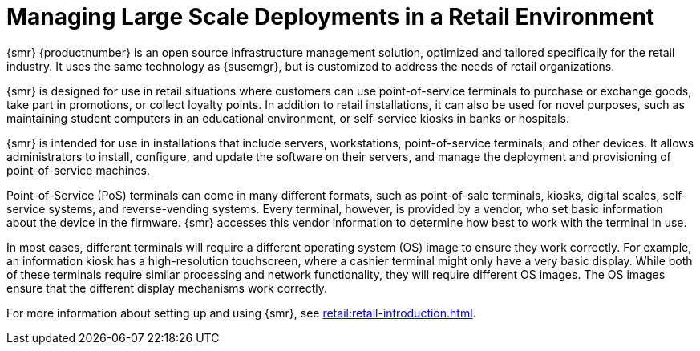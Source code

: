 [[lsd-retail]]
= Managing Large Scale Deployments in a Retail Environment

{smr} {productnumber} is an open source infrastructure management solution,
optimized and tailored specifically for the retail industry.  It uses the
same technology as {susemgr}, but is customized to address the needs of
retail organizations.

{smr} is designed for use in retail situations where customers can use
point-of-service terminals to purchase or exchange goods, take part in
promotions, or collect loyalty points.  In addition to retail installations,
it can also be used for novel purposes, such as maintaining student
computers in an educational environment, or self-service kiosks in banks or
hospitals.

{smr} is intended for use in installations that include servers,
workstations, point-of-service terminals, and other devices.  It allows
administrators to install, configure, and update the software on their
servers, and manage the deployment and provisioning of point-of-service
machines.

Point-of-Service (PoS) terminals can come in many different formats, such as
point-of-sale terminals, kiosks, digital scales, self-service systems, and
reverse-vending systems.  Every terminal, however, is provided by a vendor,
who set basic information about the device in the firmware.  {smr} accesses
this vendor information to determine how best to work with the terminal in
use.

In most cases, different terminals will require a different operating system
(OS) image to ensure they work correctly.  For example, an information kiosk
has a high-resolution touchscreen, where a cashier terminal might only have
a very basic display.  While both of these terminals require similar
processing and network functionality, they will require different OS
images.  The OS images ensure that the different display mechanisms work
correctly.

For more information about setting up and using {smr}, see
xref:retail:retail-introduction.adoc[].
